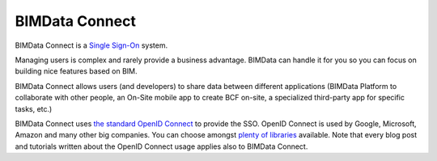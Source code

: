 ===============
BIMData Connect
===============

BIMData Connect is a `Single Sign-On <https://en.wikipedia.org/wiki/Single_sign-on>`_ system.

Managing users is complex and rarely provide a business advantage. BIMData can handle it for you so you can focus on building nice features based on BIM.

BIMData Connect allows users (and developers) to share data between different applications (BIMData Platform to collaborate with other people, an On-Site mobile app to create BCF on-site, a specialized third-party app for specific tasks, etc.)

BIMData Connect uses `the standard OpenID Connect <https://en.wikipedia.org/wiki/OpenID_Connect>`_  to provide the SSO.
OpenID Connect is used by Google, Microsoft, Amazon and many other big companies. You can choose amongst `plenty of libraries <https://openid.net/developers/libraries/>`_ available.
Note that every blog post and tutorials written about the OpenID Connect usage applies also to BIMData Connect.
